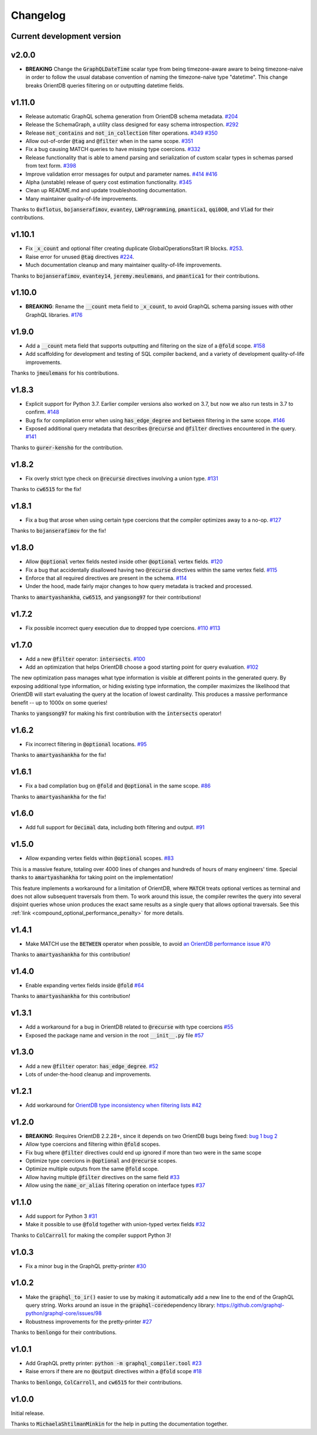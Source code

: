 Changelog
=========

Current development version
---------------------------

v2.0.0
------

- **BREAKING** Change the :code:`GraphQLDateTime` scalar type from being timezone-aware aware to
  being timezone-naive in order to follow the usual database convention of naming the timezone-naive
  type "datetime". This change breaks OrientDB queries filtering on or outputting datetime fields.

v1.11.0
-------

-  Release automatic GraphQL schema generation from OrientDB schema
   metadata.
   `#204 <https://github.com/kensho-technologies/graphql-compiler/pull/204>`__
-  Release the SchemaGraph, a utility class designed for easy schema
   introspection.
   `#292 <https://github.com/kensho-technologies/graphql-compiler/pull/292>`__
-  Release :code:`not_contains` and :code:`not_in_collection` filter operations.
   `#349 <https://github.com/kensho-technologies/graphql-compiler/pull/349>`__
   `#350 <https://github.com/kensho-technologies/graphql-compiler/pull/350>`__
-  Allow out-of-order :code:`@tag` and :code:`@filter` when in the same scope.
   `#351 <https://github.com/kensho-technologies/graphql-compiler/pull/351>`__
-  Fix a bug causing MATCH queries to have missing type coercions.
   `#332 <https://github.com/kensho-technologies/graphql-compiler/pull/332>`__
-  Release functionality that is able to amend parsing and serialization
   of custom scalar types in schemas parsed from text form.
   `#398 <https://github.com/kensho-technologies/graphql-compiler/pull/398>`__
-  Improve validation error messages for output and parameter names.
   `#414 <https://github.com/kensho-technologies/graphql-compiler/pull/414>`__
   `#416 <https://github.com/kensho-technologies/graphql-compiler/pull/416>`__
-  Alpha (unstable) release of query cost estimation functionality.
   `#345 <https://github.com/kensho-technologies/graphql-compiler/pull/345>`__
-  Clean up README.md and update troubleshooting documentation.
-  Many maintainer quality-of-life improvements.

Thanks to :code:`0xflotus`, :code:`bojanserafimov`, :code:`evantey`,
:code:`LWProgramming`, :code:`pmantica1`, :code:`qqi0O0`, and :code:`Vlad` for their
contributions.

v1.10.1
-------

-  Fix :code:`_x_count` and optional filter creating duplicate
   GlobalOperationsStart IR blocks.
   `#253 <https://github.com/kensho-technologies/graphql-compiler/pull/253>`__.
-  Raise error for unused :code:`@tag` directives
   `#224 <https://github.com/kensho-technologies/graphql-compiler/pull/224>`__.
-  Much documentation cleanup and many maintainer quality-of-life
   improvements.

Thanks to :code:`bojanserafimov`, :code:`evantey14`, :code:`jeremy.meulemans`, and
:code:`pmantica1` for their contributions.

v1.10.0
-------

-  **BREAKING**: Rename the :code:`__count` meta field to :code:`_x_count`, to
   avoid GraphQL schema parsing issues with other GraphQL libraries.
   `#176 <https://github.com/kensho-technologies/graphql-compiler/pull/176>`__

v1.9.0
------

-  Add a :code:`__count` meta field that supports outputting and filtering
   on the size of a :code:`@fold` scope.
   `#158 <https://github.com/kensho-technologies/graphql-compiler/pull/158>`__
-  Add scaffolding for development and testing of SQL compiler backend,
   and a variety of development quality-of-life improvements.

Thanks to :code:`jmeulemans` for his contributions.

v1.8.3
------

-  Explicit support for Python 3.7. Earlier compiler versions also
   worked on 3.7, but now we also run tests in 3.7 to confirm.
   `#148 <https://github.com/kensho-technologies/graphql-compiler/pull/148>`__
-  Bug fix for compilation error when using :code:`has_edge_degree` and
   :code:`between` filtering in the same scope.
   `#146 <https://github.com/kensho-technologies/graphql-compiler/pull/146>`__
-  Exposed additional query metadata that describes :code:`@recurse` and
   :code:`@filter` directives encountered in the query.
   `#141 <https://github.com/kensho-technologies/graphql-compiler/pull/141/files>`__

Thanks to :code:`gurer-kensho` for the contribution.

v1.8.2
------

-  Fix overly strict type check on :code:`@recurse` directives involving a
   union type.
   `#131 <https://github.com/kensho-technologies/graphql-compiler/pull/131>`__

Thanks to :code:`cw6515` for the fix!

v1.8.1
------

-  Fix a bug that arose when using certain type coercions that the
   compiler optimizes away to a no-op.
   `#127 <https://github.com/kensho-technologies/graphql-compiler/pull/127>`__

Thanks to :code:`bojanserafimov` for the fix!

v1.8.0
------

-  Allow :code:`@optional` vertex fields nested inside other :code:`@optional`
   vertex fields.
   `#120 <https://github.com/kensho-technologies/graphql-compiler/pull/120>`__
-  Fix a bug that accidentally disallowed having two :code:`@recurse`
   directives within the same vertex field.
   `#115 <https://github.com/kensho-technologies/graphql-compiler/pull/115>`__
-  Enforce that all required directives are present in the schema.
   `#114 <https://github.com/kensho-technologies/graphql-compiler/pull/114>`__
-  Under the hood, made fairly major changes to how query metadata is
   tracked and processed.

Thanks to :code:`amartyashankha`, :code:`cw6515`, and :code:`yangsong97` for their
contributions!

v1.7.2
------

-  Fix possible incorrect query execution due to dropped type coercions.
   `#110 <https://github.com/kensho-technologies/graphql-compiler/pull/110>`__
   `#113 <https://github.com/kensho-technologies/graphql-compiler/pull/113>`__

v1.7.0
------

-  Add a new :code:`@filter` operator: :code:`intersects`.
   `#100 <https://github.com/kensho-technologies/graphql-compiler/pull/100>`__
-  Add an optimization that helps OrientDB choose a good starting point
   for query evaluation.
   `#102 <https://github.com/kensho-technologies/graphql-compiler/pull/102>`__

The new optimization pass manages what type information is visible at
different points in the generated query. By exposing additional type
information, or hiding existing type information, the compiler maximizes
the likelihood that OrientDB will start evaluating the query at the
location of lowest cardinality. This produces a massive performance
benefit -- up to 1000x on some queries!

Thanks to :code:`yangsong97` for making his first contribution with the
:code:`intersects` operator!

v1.6.2
------

-  Fix incorrect filtering in :code:`@optional` locations.
   `#95 <https://github.com/kensho-technologies/graphql-compiler/pull/95>`__

Thanks to :code:`amartyashankha` for the fix!

v1.6.1
------

-  Fix a bad compilation bug on :code:`@fold` and :code:`@optional` in the same
   scope.
   `#86 <https://github.com/kensho-technologies/graphql-compiler/pull/86>`__

Thanks to :code:`amartyashankha` for the fix!

v1.6.0
------

-  Add full support for :code:`Decimal` data, including both filtering and
   output.
   `#91 <https://github.com/kensho-technologies/graphql-compiler/pull/91>`__

v1.5.0
------

-  Allow expanding vertex fields within :code:`@optional` scopes.
   `#83 <https://github.com/kensho-technologies/graphql-compiler/pull/83>`__

This is a massive feature, totaling over 4000 lines of changes and
hundreds of hours of many engineers' time. Special thanks to
:code:`amartyashankha` for taking point on the implementation!

This feature implements a workaround for a limitation of OrientDB, where
:code:`MATCH` treats optional vertices as terminal and does not allow
subsequent traversals from them. To work around this issue, the compiler
rewrites the query into several disjoint queries whose union produces
the exact same results as a single query that allows optional
traversals. See this :ref:`link <compound_optional_performance_penalty>` for more details.

v1.4.1
------

-  Make MATCH use the :code:`BETWEEN` operator when possible, to avoid `an
   OrientDB performance
   issue <https://github.com/orientechnologies/orientdb/issues/8230>`__
   `#70 <https://github.com/kensho-technologies/graphql-compiler/pull/70>`__

Thanks to :code:`amartyashankha` for this contribution!

v1.4.0
------

-  Enable expanding vertex fields inside :code:`@fold`
   `#64 <https://github.com/kensho-technologies/graphql-compiler/pull/64>`__

Thanks to :code:`amartyashankha` for this contribution!

v1.3.1
------

-  Add a workaround for a bug in OrientDB related to :code:`@recurse` with
   type coercions
   `#55 <https://github.com/kensho-technologies/graphql-compiler/pull/55>`__
-  Exposed the package name and version in the root :code:`__init__.py` file
   `#57 <https://github.com/kensho-technologies/graphql-compiler/pull/57>`__

v1.3.0
------

-  Add a new :code:`@filter` operator: :code:`has_edge_degree`.
   `#52 <https://github.com/kensho-technologies/graphql-compiler/pull/52>`__
-  Lots of under-the-hood cleanup and improvements.

v1.2.1
------

-  Add workaround for `OrientDB type inconsistency when filtering
   lists <https://github.com/orientechnologies/orientdb/issues/7811>`__
   `#42 <https://github.com/kensho-technologies/graphql-compiler/pull/42>`__

v1.2.0
------

-  **BREAKING**: Requires OrientDB 2.2.28+, since it depends on two
   OrientDB bugs being fixed: `bug
   1 <https://github.com/orientechnologies/orientdb/issues/7225>`__ `bug
   2 <https://github.com/orientechnologies/orientdb/issues/7754>`__
-  Allow type coercions and filtering within :code:`@fold` scopes.
-  Fix bug where :code:`@filter` directives could end up ignored if more
   than two were in the same scope
-  Optimize type coercions in :code:`@optional` and :code:`@recurse` scopes.
-  Optimize multiple outputs from the same :code:`@fold` scope.
-  Allow having multiple :code:`@filter` directives on the same field
   `#33 <https://github.com/kensho-technologies/graphql-compiler/pull/33>`__
-  Allow using the :code:`name_or_alias` filtering operation on interface
   types
   `#37 <https://github.com/kensho-technologies/graphql-compiler/pull/37>`__

v1.1.0
------

-  Add support for Python 3
   `#31 <https://github.com/kensho-technologies/graphql-compiler/pull/31>`__
-  Make it possible to use :code:`@fold` together with union-typed vertex
   fields
   `#32 <https://github.com/kensho-technologies/graphql-compiler/pull/32>`__

Thanks to :code:`ColCarroll` for making the compiler support Python 3!

v1.0.3
------

-  Fix a minor bug in the GraphQL pretty-printer
   `#30 <https://github.com/kensho-technologies/graphql-compiler/pull/30>`__

v1.0.2
------

-  Make the :code:`graphql_to_ir()` easier to use by making it automatically
   add a new line to the end of the GraphQL query string. Works around
   an issue in the :code:`graphql-core`\ dependency library:
   `https://github.com/graphql-python/graphql-core/issues/98 <https://github.com/graphql-python/graphql-core/issues/98>`__
-  Robustness improvements for the pretty-printer
   `#27 <https://github.com/kensho-technologies/graphql-compiler/pull/27>`__

Thanks to :code:`benlongo` for their contributions.

v1.0.1
------

-  Add GraphQL pretty printer: :code:`python -m graphql_compiler.tool`
   `#23 <https://github.com/kensho-technologies/graphql-compiler/pull/23>`__
-  Raise errors if there are no :code:`@output` directives within a
   :code:`@fold` scope
   `#18 <https://github.com/kensho-technologies/graphql-compiler/pull/18>`__

Thanks to :code:`benlongo`, :code:`ColCarroll`, and :code:`cw6515` for their
contributions.

v1.0.0
------

Initial release.

Thanks to :code:`MichaelaShtilmanMinkin` for the help in putting the
documentation together.
